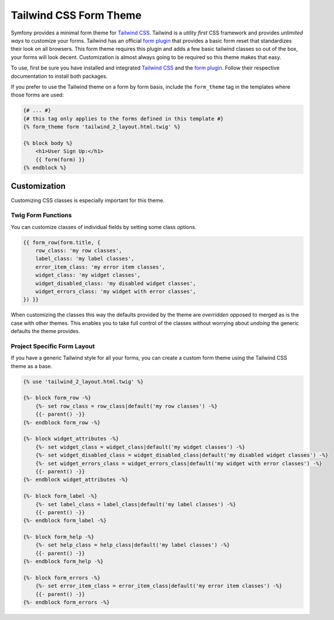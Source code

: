 Tailwind CSS Form Theme
=======================

Symfony provides a minimal form theme for `Tailwind CSS`_. Tailwind is a *utility first*
CSS framework and provides *unlimited ways* to customize your forms. Tailwind has
an official `form plugin`_ that provides a basic form reset that standardizes their look
on all browsers. This form theme requires this plugin and adds a few basic tailwind
classes so out of the box, your forms will look decent. Customization is almost always
going to be required so this theme makes that easy.

.. image:: /_images/form/tailwindcss-form.png
   :align: center

To use, first be sure you have installed and integrated `Tailwind CSS`_ and the
`form plugin`_. Follow their respective documentation to install both packages.

If you prefer to use the Tailwind theme on a form by form basis, include the
``form_theme`` tag in the templates where those forms are used:

.. code-block:: html+twig

    {# ... #}
    {# this tag only applies to the forms defined in this template #}
    {% form_theme form 'tailwind_2_layout.html.twig' %}

    {% block body %}
        <h1>User Sign Up:</h1>
        {{ form(form) }}
    {% endblock %}

Customization
-------------

Customizing CSS classes is especially important for this theme.

Twig Form Functions
~~~~~~~~~~~~~~~~~~~

You can customize classes of individual fields by setting some class options.

.. code-block:: twig

    {{ form_row(form.title, {
        row_class: 'my row classes',
        label_class: 'my label classes',
        error_item_class: 'my error item classes',
        widget_class: 'my widget classes',
        widget_disabled_class: 'my disabled widget classes',
        widget_errors_class: 'my widget with error classes',
    }) }}

When customizing the classes this way the defaults provided by the theme
are *overridden* opposed to merged as is the case with other themes. This
enables you to take full control of the classes without worrying about
*undoing* the generic defaults the theme provides.

Project Specific Form Layout
~~~~~~~~~~~~~~~~~~~~~~~~~~~~

If you have a generic Tailwind style for all your forms, you can create
a custom form theme using the Tailwind CSS theme as a base.

.. code-block:: twig

    {% use 'tailwind_2_layout.html.twig' %}

    {%- block form_row -%}
        {%- set row_class = row_class|default('my row classes') -%}
        {{- parent() -}}
    {%- endblock form_row -%}

    {%- block widget_attributes -%}
        {%- set widget_class = widget_class|default('my widget classes') -%}
        {%- set widget_disabled_class = widget_disabled_class|default('my disabled widget classes') -%}
        {%- set widget_errors_class = widget_errors_class|default('my widget with error classes') -%}
        {{- parent() -}}
    {%- endblock widget_attributes -%}

    {%- block form_label -%}
        {%- set label_class = label_class|default('my label classes') -%}
        {{- parent() -}}
    {%- endblock form_label -%}

    {%- block form_help -%}
        {%- set help_class = help_class|default('my label classes') -%}
        {{- parent() -}}
    {%- endblock form_help -%}

    {%- block form_errors -%}
        {%- set error_item_class = error_item_class|default('my error item classes') -%}
        {{- parent() -}}
    {%- endblock form_errors -%}

.. _`Tailwind CSS`: https://tailwindcss.com
.. _`form plugin`: https://github.com/tailwindlabs/tailwindcss-forms
